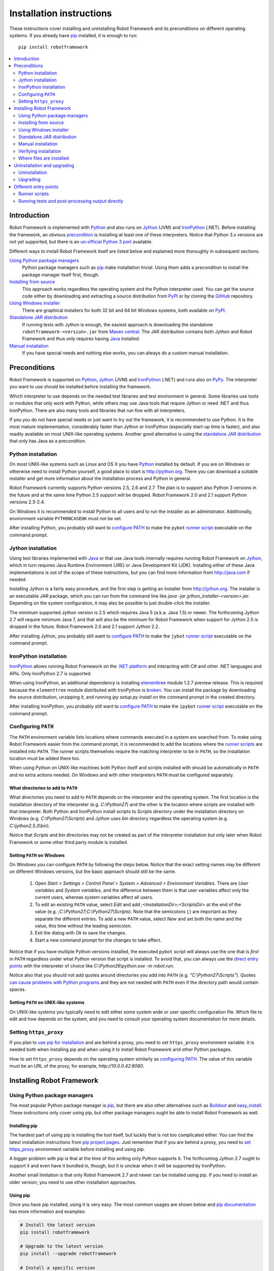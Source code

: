 Installation instructions
=========================

These instructions cover installing and uninstalling Robot Framework and its
preconditions on different operating systems. If you already have `pip
<http://pip-installer.org>`_ installed, it is enough to run::

    pip install robotframework

.. contents::
   :depth: 2
   :local:

.. START USER GUIDE IGNORE
.. These instructions are included also in the User Guide. Following role
.. and link definitions are excluded when UG is built.
.. role:: file(emphasis)
.. role:: option(code)
.. _supporting tools: http://robotframework.org/robotframework/#built-in-tools
.. _post-process outputs: `supporting tools`_
.. END USER GUIDE IGNORE

Introduction
------------

Robot Framework is implemented with `Python <http://python.org>`_ and also runs
on `Jython <http://jython.org>`_ (JVM) and `IronPython <http://ironpython.net>`_
(.NET). Before installing the framework, an obvious precondition_ is installing
at least one of these interpreters. Notice that Python 3.x versions are not yet
supported, but there is an `un-official Python 3 port
<https://pypi.python.org/pypi/robotframework-python3>`__ available.

Different ways to install Robot Framework itself are listed below and explained
more thoroughly in subsequent sections.

`Using Python package managers`_
    Python package managers such as pip_ make installation trivial. Using them
    adds a precondition to install the package manager itself first, though.

`Installing from source`_
    This approach works regardless the operating system and the Python
    interpreter used. You can get the source code either by downloading and
    extracting a source distribution from `PyPI
    <https://pypi.python.org/pypi/robotframework>`_ or by cloning the
    `GitHub <https://github.com/robotframework/robotframework>`_ repository.

`Using Windows installer`_
    There are graphical installers for both 32 bit and 64 bit Windows systems,
    both available on PyPI_.

`Standalone JAR distribution`_
    If running tests with Jython is enough, the easiest approach is downloading
    the standalone ``robotframework-<version>.jar`` from `Maven central
    <http://search.maven.org/#search%7Cga%7C1%7Ca%3Arobotframework>`_.
    The JAR distribution contains both Jython and Robot Framework and thus
    only requires having `Java <http://java.com>`_ installed.

`Manual installation`_
    If you have special needs and nothing else works, you can always do
    a custom manual installation.

Preconditions
-------------

Robot Framework is supported on Python_, Jython_ (JVM) and IronPython_ (.NET)
and runs also on `PyPy <http://pypy.org>`_. The interpreter you want to use
should be installed before installing the framework.

Which interpreter to use depends on the needed test libraries and test
environment in general. Some libraries use tools or modules that only work
with Python, while others may use Java tools that require Jython or need
.NET and thus IronPython. There are also many tools and libraries that run
fine with all interpreters.

If you you do not have special needs or just want to try out the framework,
it is recommended to use Python. It is the most mature implementation,
considerably faster than Jython or IronPython (especially start-up time is
faster), and also readily available on most UNIX-like operating systems.
Another good alternative is using the `standalone JAR distribution`_ that
only has Java as a precondition.

Python installation
~~~~~~~~~~~~~~~~~~~

On most UNIX-like systems such as Linux and OS X you have Python_ installed
by default. If you are on Windows or otherwise need to install Python yourself,
a good place to start is http://python.org. There you can download a suitable
installer and get more information about the installation process and Python
in general.

Robot Framework currently supports Python versions 2.5, 2.6 and 2.7. The plan
is to support also Python 3 versions in the future and at the same time Python
2.5 support will be dropped. Robot Framework 2.0 and 2.1 support Python
versions 2.3-2.4.

On Windows it is recommended to install Python to all users and to run the
installer as an administrator. Additionally, environment variable
``PYTHONCASEOK`` must not be set.

After installing Python, you probably still want to `configure PATH`_ to make
the ``pybot`` `runner script`_ executable on the command prompt.

Jython installation
~~~~~~~~~~~~~~~~~~~

Using test libraries implemented with Java_ or that use Java tools internally
requires running Robot Framework on Jython_, which in turn requires Java
Runtime Environment (JRE) or Java Development Kit (JDK). Installing either
of these Java implementations is out of the scope of these instructions, but
you can find more information from http://java.com if needed.

Installing Jython is a fairly easy procedure, and the first step is getting
an installer from http://jython.org. The installer is an executable JAR
package, which you can run from the command line like `java -jar
jython_installer-<version>.jar`. Depending on the  system configuration,
it may also be possible to just double-click the installer.

The minimum supported Jython version is 2.5 which requires Java 5 (a.k.a.
Java 1.5) or newer. The forthcoming Jython 2.7 will require minimum Java 7,
and that will also be the minimum for Robot Framework when support for Jython
2.5 is dropped in the future. Robot Framework 2.0 and 2.1 support Jython 2.2.

After installing Jython, you probably still want to `configure PATH`_ to make
the ``jybot`` `runner script`_ executable on the command prompt.

IronPython installation
~~~~~~~~~~~~~~~~~~~~~~~

IronPython_ allows running Robot Framework on the `.NET platform
<http://www.microsoft.com/net>`__ and interacting with C# and other .NET
languages and APIs. Only IronPython 2.7 is supported.

When using IronPython, an additional dependency is installing
`elementtree <http://effbot.org/downloads/#elementtree>`__
module 1.2.7 preview release. This is required because the ``elementtree``
module distributed with IronPython is
`broken <http://ironpython.codeplex.com/workitem/31923>`__. You can install
the package by downloading the source distribution, unzipping it, and running
`ipy setup.py install` on the command prompt in the created directory.

After installing IronPython, you probably still want to `configure PATH`_ to
make the ``ipybot`` `runner script`_ executable on the command prompt.

Configuring ``PATH``
~~~~~~~~~~~~~~~~~~~~

The ``PATH`` environment variable lists locations where commands executed in
a system are searched from. To make using Robot Framework easier from the
command prompt, it is recommended to add the locations where the `runner
scripts`_ are installed into ``PATH``. The runner scripts themselves require
the matching interpreter to be in ``PATH``, so the installation location must
be added there too.

When using Python on UNIX-like machines both Python itself and scripts
installed with should be automatically in ``PATH`` and no extra actions
needed. On Windows and with other interpreters ``PATH`` must be configured
separately.

What directories to add to ``PATH``
'''''''''''''''''''''''''''''''''''

What directories you need to add to ``PATH`` depends on the interpreter and
the operating system. The first location is the installation directory of
the interpreter (e.g. :file:`C:\\Python27`) and the other is the location
where scripts are installed with that interpreter. Both Python and IronPython
install scripts to :file:`Scripts` directory under the installation directory
on Windows (e.g. :file:`C:\\Python27\\Scripts`) and Jython uses :file:`bin`
directory regardless the operating system (e.g. :file:`C:\\jython2.5.3\\bin`).

Notice that :file:`Scripts` and :file:`bin` directories may not be created
as part of the interpreter installation but only later when Robot Framework
or some other third party module is installed.

Setting ``PATH`` on Windows
'''''''''''''''''''''''''''

On Windows you can configure ``PATH`` by following the steps below. Notice
that the exact setting names may be different on different Windows versions,
but the basic approach should still be the same.

  1. Open `Start > Settings > Control Panel > System > Advanced >
     Environment Variables`.  There are `User variables` and
     `System variables`, and the difference between them is that user
     variables affect only the current users, whereas system variables
     affect all users.

  2. To edit an existing ``PATH`` value, select `Edit` and add
     `;<InstallationDir>;<ScriptsDir>` at the end of the value
     (e.g. `;C:\\Python27;C:\\Python27\\Scripts`).
     Note that the semicolons (`;`) are important as they separate
     the different entries. To add a new ``PATH`` value, select `New` and set
     both the name and the value, this time without the leading semicolon.

  3. Exit the dialog with `Ok` to save the changes.

  4. Start a new command prompt for the changes to take effect.

Notice that if you have multiple Python versions installed, the executed
``pybot`` script will always use the one that is *first* in ``PATH``
regardless under what Python version that script is installed. To avoid that,
you can always use the `direct entry points`_ with the interpreter of choice
like `C:\\Python26\\python.exe -m robot.run`.

Notice also that you should not add quotes around directories you add into
``PATH`` (e.g. `"C:\\Python27\\Scripts"`). Quotes `can cause problems with
Python programs <http://bugs.python.org/issue17023>`_ and they are not needed
with ``PATH`` even if the directory path would contain spaces.


Setting ``PATH`` on UNIX-like systems
'''''''''''''''''''''''''''''''''''''

On UNIX-like systems you typically need to edit either some system wide or user
specific configuration file. Which file to edit and how depends on the system,
and you need to consult your operating system documentation for more details.

Setting ``https_proxy``
~~~~~~~~~~~~~~~~~~~~~~~

If you plan to `use pip for installation <Using Python package managers_>`_
and are behind a proxy, you need to set ``https_proxy`` environment variable.
It is needed both when installing pip and when using it to install Robot
Framework and other Python packages.

How to set ``https_proxy`` depends on the operating system similarly as
`configuring PATH`_. The value of this variable must be an URL of the proxy,
for example, `http://10.0.0.42:8080`.

Installing Robot Framework
--------------------------

Using Python package managers
~~~~~~~~~~~~~~~~~~~~~~~~~~~~~

The most popular Python package manager is pip_, but there are also other
alternatives such as `Buildout <http://buildout.org>`__ and
`easy_install <http://peak.telecommunity.com/DevCenter/EasyInstall>`__.
These instructions only cover using pip, but other package managers ought
be able to install Robot Framework as well.

Installing pip
''''''''''''''

The hardest part of using pip is installing the tool itself, but luckily that
is not too complicated either. You can find the latest installation
instructions from `pip project pages <pip_>`__. Just remember that if you are
behind a proxy, you need to `set https_proxy`_ environment variable before
installing and using pip.

A bigger problem with pip is that at the time of this writing only Python
supports it. The forthcoming Jython 2.7 ought to support it and even have it
bundled in, though, but it is unclear when it will be supported by  IronPython.

Another small limitation is that only Robot Framework 2.7 and newer can be
installed using pip. If you need to install an older version, you need to
use other installation approaches.

Using pip
'''''''''

Once you have pip installed, using it is very easy. The most common usages
are shown below and `pip documentation <pip_>`__ has more information and
examples:

.. sourcecode:: bash

    # Install the latest version
    pip install robotframework

    # Upgrade to the latest version
    pip install --upgrade robotframework

    # Install a specific version
    pip install robotframework==2.8.5

    # Uninstall
    pip uninstall robotframework

Notice that pip 1.4 and newer will only install stable releases by default.
If you want to install an alpha, beta or release candidate, you need to either
specify the version explicitly or use :option:`--pre` option:

.. sourcecode:: bash

    # Install 2.9 beta 1
    pip install robotframework==2.9b1

    # Install the latest version even if it is a pre-release
    pip install --pre robotframework

If you still use pip 1.3 or older and do not want to get the latest version
when it is a pre-release, you need to explicitly specify which stable version
you want to install.

Installing from source
~~~~~~~~~~~~~~~~~~~~~~

This installation method can be used on any operating system with any of the
supported interpreters. Installing *from source* can sound a bit scary, but
the procedure is actually pretty straightforward.

.. _source distribution:

Getting source code
'''''''''''''''''''

You typically get the source by downloading a *source distribution package*
in `.tar.gz`. Newer packages are available on PyPI_, but Robot Framework
2.8.1 and older can be found from the old `Google Code download page
<https://code.google.com/p/robotframework/downloads/list?can=1>`_.
Once you have downloaded the package you need to extract it somewhere and,
as a result, you get a directory named `robotframework-<version>`. The
directory contains the source code and scripts needed for installing it.

An alternative approach for getting the source code is cloning project's
`GitHub repository <GitHub_>`__ directly. By default you will get the latest
code, but you can easily switch to different released versions or other tags.

Installation
''''''''''''

Robot Framework is installed from source using Python's standard ``setup.py``
script. The script is in the directory containing the sources and you can run
it from the command line using any of the supported interpreters:

.. sourcecode:: bash

   # Installing with Python. Creates `pybot` and `rebot` scripts.
   python setup.py install

   # Installing with Jython. Creates `jybot` and `jyrebot` scripts.
   jython setup.py install

   # Installing with IronPython. Creates `ipybot` and `ipyrebot` scripts.
   ipy setup.py install

The ``setup.py`` script accepts several arguments allowing, for example,
installation into a non-default location that does not require administrative
rights. It is also used for creating different distribution packages. Run
`python setup.py --help` for more details.

Using Windows installer
~~~~~~~~~~~~~~~~~~~~~~~

There are separate graphical installers for 32 bit and 64 bit Windows systems
with names in format ``robotframework-<version>.win32.exe`` and
``robotframework-<version>.win-amd64.exe``, respectively. Newer installers
are on PyPI_ and Robot Framework 2.8.1 and older on the old `Google Code
download page`_. Running the installer requires double-clicking it and
following the simple instructions.

Windows installers always run on Python and create the standard ``pybot`` and
``rebot`` `runner scripts`_. Unlike the other provided installers, these
installers also automatically create ``jybot`` and ``ipybot`` scripts. To be
able to use the created runner scripts, both the :file:`Scripts` directory
containing them and the appropriate interpreters need to be in PATH_.

Installing Robot Framework may require administrator privileges. In that case
select `Run as administrator` from the context menu when starting the
installer.

Standalone JAR distribution
~~~~~~~~~~~~~~~~~~~~~~~~~~~

Robot Framework is also distributed as a standalone Java archive that contains
both Jython_ and Robot Framework and only requires Java_ a dependency. It is
an easy way to get everything in one package that  requires no installation,
but has a downside that it does not work with the normal Python_ interpreter.

The package is named ``robotframework-<version>.jar`` and it is available
on the `Maven central`_. After downloading the package, you can execute tests
with it like:

.. sourcecode:: bash

  java -jar robotframework-2.8.5.jar mytests.txt
  java -jar robotframework-2.8.5.jar --variable name:value mytests.txt

If you want to `post-process outputs`_ using Rebot or use other built-in
`supporting tools`_, you need to give the command name ``rebot``, ``libdoc``,
``testdoc`` or ``tidy`` as the first argument to the JAR file:

.. sourcecode:: bash

  java -jar robotframework-2.8.5.jar rebot output.xml
  java -jar robotframework-2.8.5.jar libdoc MyLibrary list

For more information about the different commands, execute the JAR without
arguments.

Manual installation
~~~~~~~~~~~~~~~~~~~

If you do not want to use any automatic way of installing Robot Framework,
you can always do it manually following these steps:

1. Get the source code. All the code is in a directory (a package in Python)
   called :file:`robot`. If you have a `source distribution`_ or a version
   control checkout, you can find it from the :file:`src` directory, but you
   can also get it from an earlier installation.

2. Copy the source code where you want to.

3. Create `runner scripts`_ you need or use the `direct entry points`_
   with the interpreter of your choice.

Verifying installation
~~~~~~~~~~~~~~~~~~~~~~

After a successful installation, you should be able to execute created `runner
scripts`_ with :option:`--version` option and get both Robot Framework and
interpreter versions as a result:

.. sourcecode:: bash

   $ pybot --version
   Robot Framework 2.8.5 (Python 2.7.3 on linux2)

   $ rebot --version
   Rebot 2.8.5 (Python 2.7.3 on linux2)

   $ jybot --version
   Robot Framework 2.8.5 (Jython 2.5.3 on java1.7.0_60)

Where files are installed
~~~~~~~~~~~~~~~~~~~~~~~~~

When an automatic installer is used, Robot Framework source code is copied
into a directory containing external Python modules. On UNIX-like operating
systems where Python is pre-installed the location of this directory varies.
If you have installed the interpreter yourself, it is normally
:file:`Lib/site-packages` under the interpreter installation directory, for
example, :file:`C:\\Python27\\Lib\\site-packages`. The actual Robot
Framework code is in a directory named :file:`robot`.

Robot Framework `runner scripts`_ are created and copied into another
platform-specific location. When using Python on UNIX-like systems, they
normally go to :file:`/usr/bin` or :file:`/usr/local/bin`. On Windows and
with other interpreters, the scripts are typically either in :file:`Scripts`
or :file:`bin` directory under the interpreter installation directory.

Uninstallation and upgrading
----------------------------

Uninstallation
~~~~~~~~~~~~~~

How to uninstall Robot Framework depends on the original installation method.
Notice that if you have set ``PATH`` or configured your environment otherwise,
you need to undo these changes separately.

Uninstallation using pip
''''''''''''''''''''''''''''

If you have pip available, uninstallation is as easy as installation:

.. sourcecode:: bash

   pip uninstall robotframework

A nice pip feature is that it can uninstall packages even if installation has
been done using some other approach.

Uninstallation after using Windows installer
''''''''''''''''''''''''''''''''''''''''''''

If `Windows installer`_  has been used, uninstallation can be done using
`Control Panel > Add/Remove Programs`. Robot Framework is listed under
Python applications.

Manual uninstallation
'''''''''''''''''''''

The framework can always be uninstalled manually. This requires removing the
created :file:`robot` directory and the `runner scripts`_. See `where files
are installed`_ section above to learn where they can be found.

Upgrading
~~~~~~~~~

When upgrading or downgrading Robot Framework, it is safe to install a new
version over the existing when switching between two minor versions, for
example, from 2.8.4 to 2.8.5. This typically works also when upgrading to
a new major version, for example, from 2.8.5 to 2.9, but uninstalling the old
version is always safer.

A very nice feature of pip package manager is that it automatically
uninstalls old versions when upgrading. This happens both when changing to
a specific version or when upgrading to the latest version:

.. sourcecode:: bash

   pip install robotframework==2.7.1
   pip install --upgrade robotframework

Regardless on the version and installation method, you do not need to
reinstall preconditions or set ``PATH`` environment variable again.

Different entry points
----------------------

Runner scripts
~~~~~~~~~~~~~~

Robot Framework has different runner scripts for executing test cases and for
post-processing outputs based on earlier test results. In addition to that,
these scripts are different depending on the interpreter that is used:

.. table:: Different runner scripts
   :class: tabular

   =============  ==============  ================
    Interpreter   Test execution  Post-processing
   =============  ==============  ================
   Python         ``pybot``       ``rebot``
   Jython         ``jybot``       ``jyrebot``
   IronPython     ``ipybot``      ``ipyrebot``
   =============  ==============  ================

On UNIX-like operating systems such as Linux and OS X, the runner scripts
are implemented using Python, and on Windows they are batch files. Regardless
of the operating system, using any of these scripts requires that the
appropriate interpreter is in PATH_.

Running tests and post-processing output directly
~~~~~~~~~~~~~~~~~~~~~~~~~~~~~~~~~~~~~~~~~~~~~~~~~

In addition to the above runner scripts, it is possible to both run tests and
post-process outputs by executing framework's entry points directly using a
selected interpreter. It is possible to execute them as modules using Python's
:option:`-m` option and, if you know where the framework is installed, to run
them as scripts. The entry points are listed on the following table using
Python, and examples below illustrate using them also with other interpreters.

.. table:: Direct entry points
   :class: tabular

   ==================  =======================  ============================
       Entry point          Run as module              Run as script
   ==================  =======================  ============================
   Test execution      `python -m robot.run`    `python path/robot/run.py`
   Post-processing     `python -m robot.rebot`  `python path/robot/rebot.py`
   ==================  =======================  ============================

.. sourcecode:: bash

   # Run tests with Python by executing `robot.run` module.
   python -m robot.run

   # Run tests with Jython by running `robot/run.py` script.
   jython path/to/robot/run.py

   # Create reports/logs with IronPython by executing `robot.rebot` module.
   ipy -m robot.rebot

   # Create reports/logs with Python by running `robot/rebot.py` script.
   python path/to/robot/rebot.py


.. _runner script: `runner scripts`_
.. _precondition: preconditions_
.. _configure PATH: `Configuring PATH`_
.. _PATH: `Configuring PATH`_
.. _set https_proxy: `Setting https_proxy`_
.. _Windows installer: `Using Windows installer`_
.. _direct entry points: `Running tests and post-processing output directly`_
.. _entry point: `direct entry points`_

